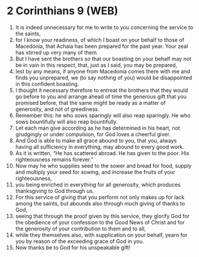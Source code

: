 * 2 Corinthians 9 (WEB)
:PROPERTIES:
:ID: WEB/47-2CO09
:END:

1. It is indeed unnecessary for me to write to you concerning the service to the saints,
2. for I know your readiness, of which I boast on your behalf to those of Macedonia, that Achaia has been prepared for the past year. Your zeal has stirred up very many of them.
3. But I have sent the brothers so that our boasting on your behalf may not be in vain in this respect, that, just as I said, you may be prepared,
4. lest by any means, if anyone from Macedonia comes there with me and finds you unprepared, we (to say nothing of you) would be disappointed in this confident boasting.
5. I thought it necessary therefore to entreat the brothers that they would go before to you and arrange ahead of time the generous gift that you promised before, that the same might be ready as a matter of generosity, and not of greediness.
6. Remember this: he who sows sparingly will also reap sparingly. He who sows bountifully will also reap bountifully.
7. Let each man give according as he has determined in his heart, not grudgingly or under compulsion, for God loves a cheerful giver.
8. And God is able to make all grace abound to you, that you, always having all sufficiency in everything, may abound to every good work.
9. As it is written, “He has scattered abroad. He has given to the poor. His righteousness remains forever.”
10. Now may he who supplies seed to the sower and bread for food, supply and multiply your seed for sowing, and increase the fruits of your righteousness,
11. you being enriched in everything for all generosity, which produces thanksgiving to God through us.
12. For this service of giving that you perform not only makes up for lack among the saints, but abounds also through much giving of thanks to God,
13. seeing that through the proof given by this service, they glorify God for the obedience of your confession to the Good News of Christ and for the generosity of your contribution to them and to all,
14. while they themselves also, with supplication on your behalf, yearn for you by reason of the exceeding grace of God in you.
15. Now thanks be to God for his unspeakable gift!
